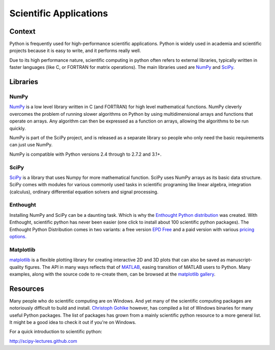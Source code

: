 =======================
Scientific Applications
=======================

Context
:::::::

Python is frequently used for high-performance scientific applications. Python
is widely used in academia and scientific projects because it is easy to write,
and it performs really well.

Due to its high performance nature, scientific computing in python often refers
to external libraries, typically written in faster languages (like C, or FORTRAN
for matrix operations). The main libraries used are `NumPy`_ and
`SciPy`_.

Libraries
:::::::::

NumPy
-----
`NumPy <http://numpy.scipy.org/>`_ is a low level library written in C (and
FORTRAN) for high level mathematical functions. NumPy cleverly overcomes the
problem of running slower algorithms on Python by using multidimensional arrays
and functions that operate on arrays. Any algorithm can then be expressed as a
function on arrays, allowing the algorithms to be run quickly.


NumPy is part of the SciPy project, and is released as a separate library so
people who only need the basic requirements can just use NumPy.

NumPy is compatible with Python versions 2.4 through to 2.7.2 and 3.1+.

SciPy
-----
`SciPy <http://scipy.org/>`_ is a library that uses Numpy for more mathematical
function. SciPy uses NumPy arrays as its basic data structure. SciPy comes with
modules for various commonly used tasks in scientific programing like linear
algebra, integration (calculus), ordinary differential equation solvers and
signal processing.

Enthought
---------

Installing NumPy and SciPy can be a daunting task. Which is why the
`Enthought Python distribution <http://enthought.com/>`_ was created. With
Enthought, scientific python has never been easier (one click to install about
100 scientific python packages). The Enthought Python Distribution comes in two
variants: a free version `EPD Free <http://enthought.com/products/epd_free.php>`_ 
and a paid version with various `pricing options.   
<http://enthought.com/products/epd_sublevels.php>`_

Matplotlib
----------

`matplotlib <http://matplotlib.sourceforge.net/>`_ is a flexible plotting
library for creating interactive 2D and 3D plots that can also be saved as
manuscript-quality figures.  The API in many ways reflects that of `MATLAB <http://www.mathworks.com/products/matlab/>`_,
easing transition of MATLAB users to Python.  Many examples, along with the
source code to re-create them, can be browsed at the `matplotlib gallery <http://matplotlib.sourceforge.net/gallery.html>`_.

Resources
:::::::::

Many people who do scientific computing are on Windows. And yet many of the
scientific computing packages are notoriously difficult to build and install.
`Christoph Gohlke <http://www.lfd.uci.edu/~gohlke/pythonlibs/>`_ however, has
compiled a list of Windows binaries for many useful Python packages. The list
of packages has grown from a mainly scientific python resource to a more
general list. It might be a good idea to check it out if you're on Windows.

For a quick introduction to scientific python:

http://scipy-lectures.github.com
